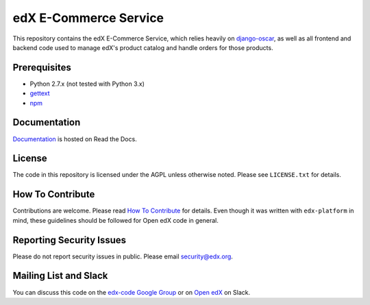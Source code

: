 edX E-Commerce Service  |Travis|_ |Codecov|_
============================================
.. |Travis| image:: https://travis-ci.org/edx/ecommerce.svg?branch=master
.. _Travis: https://travis-ci.org/edx/ecommerce

.. |Codecov| image:: http://codecov.io/github/edx/ecommerce/coverage.svg?branch=master
.. _Codecov: http://codecov.io/github/edx/ecommerce?branch=master

This repository contains the edX E-Commerce Service, which relies heavily on `django-oscar <https://github.com/edx/django-oscar>`_, as well as all frontend and backend code used to manage edX's product catalog and handle orders for those products.

Prerequisites
-------------
* Python 2.7.x (not tested with Python 3.x)
* `gettext <http://www.gnu.org/software/gettext/>`_
* `npm <https://www.npmjs.org/>`_

Documentation |ReadtheDocs|_
----------------------------
.. |ReadtheDocs| image:: https://readthedocs.org/projects/open-edx-ecommerce-guide/badge/?version=latest
.. _ReadtheDocs: https://open-edx-ecommerce-guide.readthedocs.org/en/latest/

`Documentation <https://open-edx-ecommerce-guide.readthedocs.org/en/latest/>`_ is hosted on Read the Docs.

License
-------

The code in this repository is licensed under the AGPL unless otherwise noted. Please see ``LICENSE.txt`` for details.

How To Contribute
-----------------

Contributions are welcome. Please read `How To Contribute <https://github.com/edx/edx-platform/blob/master/CONTRIBUTING.rst>`_ for details. Even though it was written with ``edx-platform`` in mind, these guidelines should be followed for Open edX code in general.

Reporting Security Issues
-------------------------

Please do not report security issues in public. Please email security@edx.org.

Mailing List and Slack
----------------------

You can discuss this code on the `edx-code Google Group <https://groups.google.com/forum/#!forum/edx-code>`_ or on  `Open edX <https://openedx.slack.com/messages/general/>`_  on Slack.
